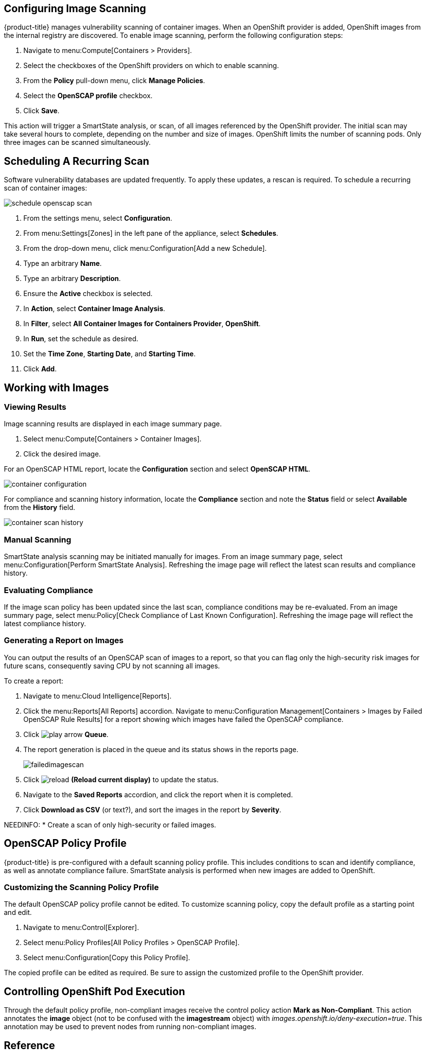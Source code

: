 == Configuring Image Scanning

{product-title} manages vulnerability scanning of container images. When an OpenShift provider is added, OpenShift images from the internal registry are discovered. To enable image scanning, perform the following configuration steps:

. Navigate to menu:Compute[Containers > Providers].
. Select the checkboxes of the OpenShift providers on which to enable scanning.
. From the *Policy* pull-down menu, click *Manage Policies*.
. Select the *OpenSCAP profile* checkbox.
. Click *Save*.

This action will trigger a SmartState analysis, or scan, of all images referenced by the OpenShift provider. The initial scan may take several hours to complete, depending on the number and size of images. OpenShift limits the number of scanning pods. Only three images can be scanned simultaneously.

== Scheduling A Recurring Scan

Software vulnerability databases are updated frequently. To apply these updates, a rescan is required. To schedule a recurring scan of container images:

image::schedule_openscap_scan.png[]

. From the settings menu, select *Configuration*.
. From menu:Settings[Zones] in the left pane of the appliance, select *Schedules*.
. From the drop-down menu, click menu:Configuration[Add a new Schedule].
. Type an arbitrary *Name*.
. Type an arbitrary *Description*.
. Ensure the *Active* checkbox is selected.
. In *Action*, select *Container Image Analysis*.
. In *Filter*, select *All Container Images for Containers Provider*, *OpenShift*.
. In *Run*, set the schedule as desired.
. Set the *Time Zone*, *Starting Date*, and *Starting Time*.
. Click *Add*.

== Working with Images

=== Viewing Results

Image scanning results are displayed in each image summary page.

. Select menu:Compute[Containers > Container Images].
. Click the desired image.

For an OpenSCAP HTML report, locate the *Configuration* section and select *OpenSCAP HTML*.

image::container_configuration.png[]

For compliance and scanning history information, locate the *Compliance* section and note the *Status* field or select *Available* from the *History* field.

image::container_scan_history.png[]

=== Manual Scanning

SmartState analysis scanning may be initiated manually for images. From an image summary page, select menu:Configuration[Perform SmartState Analysis]. Refreshing the image page will reflect the latest scan results and compliance history.

=== Evaluating Compliance

If the image scan policy has been updated since the last scan, compliance conditions may be re-evaluated. From an image summary page, select menu:Policy[Check Compliance of Last Known Configuration]. Refreshing the image page will reflect the latest compliance history.

=== Generating a Report on Images

You can output the results of an OpenSCAP scan of images to a report, so that you can flag only the high-security risk images for future scans, consequently saving CPU by not scanning all images.

To create a report:
// From _to_generate_a_single_report in monitoring, Alerts and reporting, but modified.

. Navigate to menu:Cloud Intelligence[Reports].
. Click the menu:Reports[All Reports] accordion. Navigate to menu:Configuration Management[Containers > Images by Failed OpenSCAP Rule Results] for a report showing which images have failed the OpenSCAP compliance.
. Click image:play_arrow.png[] *Queue*.
. The report generation is placed in the queue and its status shows in the reports page.
+

image:failedimagescan.png[]

. Click  image:reload.png[] *(Reload current display)* to update the status.
. Navigate to the *Saved Reports* accordion, and click the report when it is completed.
. Click *Download as CSV* (or text?), and sort the images in the report by *Severity*.

NEEDINFO:
* Create a scan of only high-security or failed images.

== OpenSCAP Policy Profile

{product-title} is pre-configured with a default scanning policy profile. This includes conditions to scan and identify compliance, as well as annotate compliance failure. SmartState analysis is performed when new images are added to OpenShift.

=== Customizing the Scanning Policy Profile

The default OpenSCAP policy profile cannot be edited. To customize scanning policy, copy the default profile as a starting point and edit.

. Navigate to menu:Control[Explorer].
. Select menu:Policy Profiles[All Policy Profiles > OpenSCAP Profile].
. Select menu:Configuration[Copy this Policy Profile].

The copied profile can be edited as required. Be sure to assign the customized profile to the OpenShift provider.

== Controlling OpenShift Pod Execution

Through the default policy profile, non-compliant images receive the control policy action *Mark as Non-Compliant*. This action annotates the *image* object (not to be confused with the *imagestream* object) with _images.openshift.io/deny-execution=true_. This annotation may be used to prevent nodes from running non-compliant images.
ifdef::cfme[Refer to the link:https://access.redhat.com/documentation/en-us/openshift_container_platform/3.9/html/cluster_administration/admin-guide-image-policy[OpenShift Container Platform _Image Policy_] documentation for configuration details.]
ifdef::miq[Refer to the link:https://docs.openshift.org/latest/admin_guide/image_policy.html[OpenShift Image Policy] documentation for configuration details.]

== Reference

More information about OpenSCAP, see visit the link:https://www.open-scap.org/[OpenSCAP web site].
